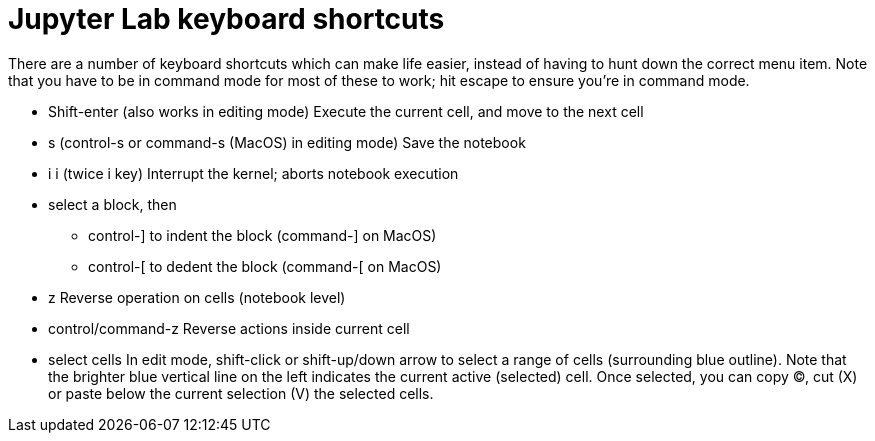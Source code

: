 = Jupyter Lab keyboard shortcuts

There are a number of keyboard shortcuts which can make life easier, instead of having to hunt down the correct menu item.
Note that you have to be in command mode for most of these to work; hit escape to ensure you're in command mode.

* Shift-enter (also works in editing mode)
Execute the current cell, and move to the next cell

* s (control-s or command-s (MacOS) in editing mode)
Save the notebook

* i i (twice i key)
Interrupt the kernel; aborts notebook execution

* select a block, then
** control-] to indent the block (command-] on MacOS)
** control-[ to dedent the block (command-[ on MacOS)

* z
Reverse operation on cells (notebook level)

* control/command-z
Reverse actions inside current cell

* select cells
In edit mode, shift-click or shift-up/down arrow to select a range of cells (surrounding blue outline).
Note that the brighter blue vertical line on the left indicates the current active (selected) cell.
Once selected, you can copy (C), cut (X) or paste below the current selection (V) the selected cells.